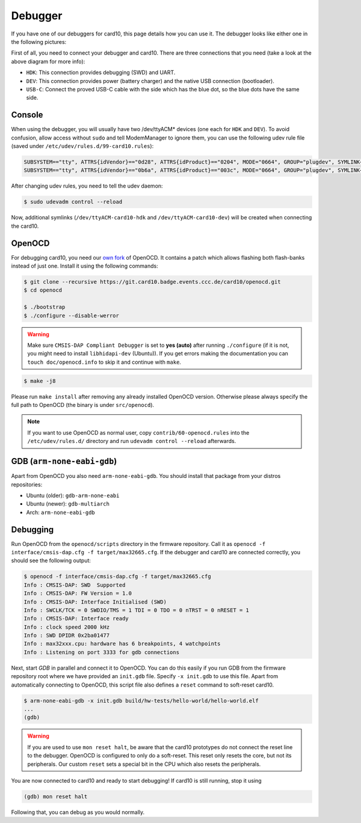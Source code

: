 .. _debugger:

Debugger
========
If you have one of our debuggers for card10, this page details how you can use
it.  The debugger looks like either one in the following pictures:

.. image:: static/debuggers.png

First of all, you need to connect your debugger and card10.  There are three
connections that you need (take a look at the above diagram for more info):

* ``HDK``: This connection provides debugging (SWD) and UART.
* ``DEV``: This connection provides power (battery charger) and the native USB
  connection (bootloader).
* ``USB-C``: Connect the proved USB-C cable with the side which has the blue
  dot, so the blue dots have the same side.

Console
-------
When using the debugger, you will usually have two /dev/ttyACM* devices (one
each for ``HDK`` and ``DEV``).  To avoid confusion, allow access without
``sudo`` and tell ModemManager to ignore them, you can use the following udev
rule file (saved under ``/etc/udev/rules.d/99-card10.rules``):

.. code-block:: text

  SUBSYSTEM=="tty", ATTRS{idVendor}=="0d28", ATTRS{idProduct}=="0204", MODE="0664", GROUP="plugdev", SYMLINK+="ttyACM-card10-hdk", ENV{ID_MM_DEVICE_IGNORE}="1"
  SUBSYSTEM=="tty", ATTRS{idVendor}=="0b6a", ATTRS{idProduct}=="003c", MODE="0664", GROUP="plugdev", SYMLINK+="ttyACM-card10-dev", ENV{ID_MM_DEVICE_IGNORE}="1"

After changing udev rules, you need to tell the udev daemon:

.. code-block:: shell-session

  $ sudo udevadm control --reload

Now, additional symlinks (``/dev/ttyACM-card10-hdk`` and
``/dev/ttyACM-card10-dev``) will be created when connecting the card10.

OpenOCD
-------
For debugging card10, you need our `own fork`_ of OpenOCD.  It contains a patch
which allows flashing both flash-banks instead of just one.  Install it using
the following commands:

.. _own fork: https://git.card10.badge.events.ccc.de/card10/openocd

.. code-block:: shell-session

   $ git clone --recursive https://git.card10.badge.events.ccc.de/card10/openocd.git
   $ cd openocd

   $ ./bootstrap
   $ ./configure --disable-werror

.. warning::
    Make sure ``CMSIS-DAP Compliant Debugger`` is set to **yes (auto)** after
    running ``./configure`` (if it is not, you might need to install ``libhidapi-dev``
    (Ubuntu)). If you get errors making the documentation you can 
    ``touch doc/openocd.info`` to skip it and continue with ``make``.

.. code-block:: shell-session

   $ make -j8


Please run ``make install`` after removing any already installed OpenOCD
version. Otherwise please always specify the full path to OpenOCD (the binary
is under ``src/openocd``).

.. note::

   If you want to use OpenOCD as normal user, copy ``contrib/60-openocd.rules``
   into the ``/etc/udev/rules.d/`` directory and run ``udevadm control --reload``
   afterwards.

GDB (``arm-none-eabi-gdb``)
---------------------------
Apart from OpenOCD you also need ``arm-none-eabi-gdb``.  You should install
that package from your distros repositories:

* Ubuntu (older): ``gdb-arm-none-eabi``
* Ubuntu (newer): ``gdb-multiarch``
* Arch: ``arm-none-eabi-gdb``

Debugging
---------
Run OpenOCD from the ``openocd/scripts`` directory in the firmware repository.
Call it as ``openocd -f interface/cmsis-dap.cfg -f target/max32665.cfg``.  If
the debugger and card10 are connected correctly, you should see the following
output:

.. code-block:: shell-session

   $ openocd -f interface/cmsis-dap.cfg -f target/max32665.cfg
   Info : CMSIS-DAP: SWD  Supported
   Info : CMSIS-DAP: FW Version = 1.0
   Info : CMSIS-DAP: Interface Initialised (SWD)
   Info : SWCLK/TCK = 0 SWDIO/TMS = 1 TDI = 0 TDO = 0 nTRST = 0 nRESET = 1
   Info : CMSIS-DAP: Interface ready
   Info : clock speed 2000 kHz
   Info : SWD DPIDR 0x2ba01477
   Info : max32xxx.cpu: hardware has 6 breakpoints, 4 watchpoints
   Info : Listening on port 3333 for gdb connections

Next, start *GDB* in parallel and connect it to OpenOCD.  You can do this easily
if you run GDB from the firmware repository root where we have provided an
``init.gdb`` file. Specify ``-x init.gdb`` to use this file.  Apart from
automatically connecting to OpenOCD, this script file also defines a ``reset``
command to soft-reset card10.

.. code-block:: shell-session

   $ arm-none-eabi-gdb -x init.gdb build/hw-tests/hello-world/hello-world.elf
   ...
   (gdb)

.. warning::
   If you are used to use ``mon reset halt``, be aware that the card10 prototypes
   do not connect the reset line to the debugger. OpenOCD is configured to only do
   a soft-reset. This reset only resets the core, but not its peripherals.
   Our custom ``reset`` sets a special bit in the CPU which also resets the
   peripherals.

You are now connected to card10 and ready to start debugging!  If card10 is
still running, stop it using

.. code-block:: text

   (gdb) mon reset halt

Following that, you can debug as you would normally.
